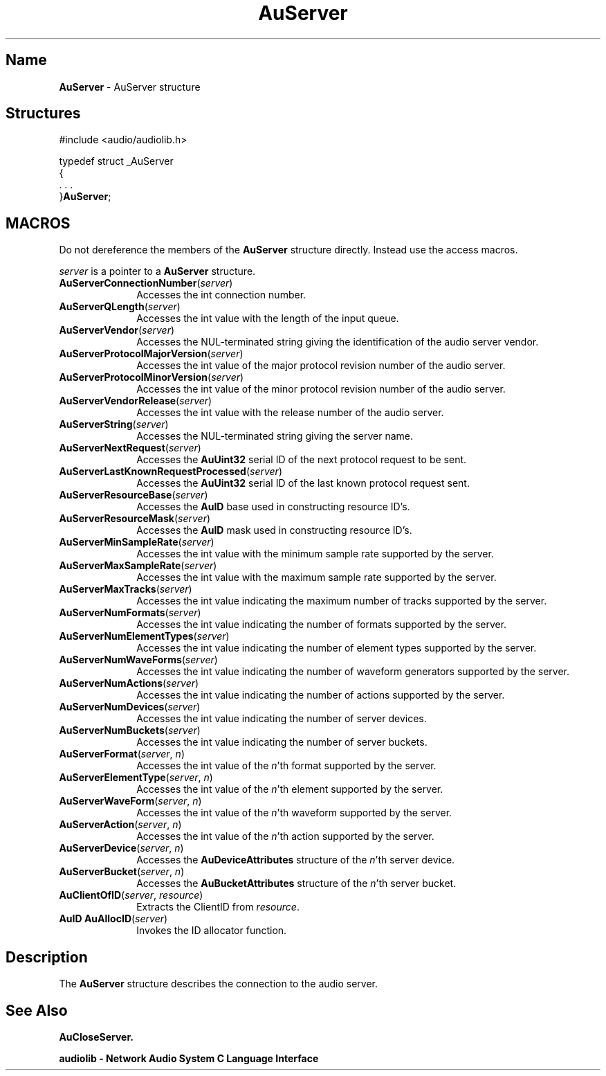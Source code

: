 .\" $NCDId: @(#)AuServer.man,v 1.1 1994/09/27 00:36:39 greg Exp $
.\" copyright 1994 Steven King
.\"
.\" portions are
.\" * Copyright 1993 Network Computing Devices, Inc.
.\" *
.\" * Permission to use, copy, modify, distribute, and sell this software and its
.\" * documentation for any purpose is hereby granted without fee, provided that
.\" * the above copyright notice appear in all copies and that both that
.\" * copyright notice and this permission notice appear in supporting
.\" * documentation, and that the name Network Computing Devices, Inc. not be
.\" * used in advertising or publicity pertaining to distribution of this
.\" * software without specific, written prior permission.
.\" * 
.\" * THIS SOFTWARE IS PROVIDED 'AS-IS'.  NETWORK COMPUTING DEVICES, INC.,
.\" * DISCLAIMS ALL WARRANTIES WITH REGARD TO THIS SOFTWARE, INCLUDING WITHOUT
.\" * LIMITATION ALL IMPLIED WARRANTIES OF MERCHANTABILITY, FITNESS FOR A
.\" * PARTICULAR PURPOSE, OR NONINFRINGEMENT.  IN NO EVENT SHALL NETWORK
.\" * COMPUTING DEVICES, INC., BE LIABLE FOR ANY DAMAGES WHATSOEVER, INCLUDING
.\" * SPECIAL, INCIDENTAL OR CONSEQUENTIAL DAMAGES, INCLUDING LOSS OF USE, DATA,
.\" * OR PROFITS, EVEN IF ADVISED OF THE POSSIBILITY THEREOF, AND REGARDLESS OF
.\" * WHETHER IN AN ACTION IN CONTRACT, TORT OR NEGLIGENCE, ARISING OUT OF OR IN
.\" * CONNECTION WITH THE USE OR PERFORMANCE OF THIS SOFTWARE.
.\"
.\" $Id$
.TH AuServer 3 "1.2" "audiolib - "
.SH \fBName\fP
\fBAuServer\fP \- AuServer structure
.SH \fBStructures\fP
#include <audio/audiolib.h>
.sp 1
typedef struct _AuServer
.br
{
.br
    . . .
.br
}\fBAuServer\fP;
.SH MACROS
Do not dereference the members of the \fBAuServer\fP structure directly.
Instead use the access macros.
.LP
\fIserver\fP is a pointer to a \fBAuServer\fP structure.
.IP \fBAuServerConnectionNumber\fP(\fIserver\fP) 1i
Accesses the int connection number.
.IP \fBAuServerQLength\fP(\fIserver\fP) 1i
Accesses the int value with the length of the input queue.
.IP \fBAuServerVendor\fP(\fIserver\fP) 1i
Accesses the NUL-terminated string giving the identification of the audio server vendor.
.IP \fBAuServerProtocolMajorVersion\fP(\fIserver\fP) 1i
Accesses the int value of the major protocol revision number of the audio server.
.IP \fBAuServerProtocolMinorVersion\fP(\fIserver\fP) 1i
Accesses the int value of the minor protocol revision number of the audio server.
.IP \fBAuServerVendorRelease\fP(\fIserver\fP) 1i
Accesses the int value with the release number of the audio server.
.IP \fBAuServerString\fP(\fIserver\fP) 1i
Accesses the NUL-terminated string giving the server name.
.IP \fBAuServerNextRequest\fP(\fIserver\fP) 1i
Accesses the \fBAuUint32\fP serial ID of the next protocol request to be sent.
.IP \fBAuServerLastKnownRequestProcessed\fP(\fIserver\fP) 1i
Accesses the \fBAuUint32\fP serial ID of the last known protocol request sent.
.IP \fBAuServerResourceBase\fP(\fIserver\fP) 1i
Accesses the \fBAuID\fP base used in constructing resource ID's.
.IP \fBAuServerResourceMask\fP(\fIserver\fP) 1i
Accesses the \fBAuID\fP mask used in constructing resource ID's.
.IP \fBAuServerMinSampleRate\fP(\fIserver\fP) 1i
Accesses the int value with the minimum sample rate supported by the server.
.IP \fBAuServerMaxSampleRate\fP(\fIserver\fP) 1i
Accesses the int value with the maximum sample rate supported by the server.
.IP \fBAuServerMaxTracks\fP(\fIserver\fP) 1i
Accesses the int value indicating the maximum number of tracks supported by the server.
.IP \fBAuServerNumFormats\fP(\fIserver\fP) 1i
Accesses the int value indicating the number of formats supported by the server.
.IP \fBAuServerNumElementTypes\fP(\fIserver\fP) 1i
Accesses the int value indicating the number of element types supported by the server.
.IP \fBAuServerNumWaveForms\fP(\fIserver\fP) 1i
Accesses the int value indicating the number of waveform generators supported by the server.
.IP \fBAuServerNumActions\fP(\fIserver\fP) 1i
Accesses the int value indicating the number of actions supported by the server.
.IP \fBAuServerNumDevices\fP(\fIserver\fP) 1i
Accesses the int value indicating the number of server devices.
.IP \fBAuServerNumBuckets\fP(\fIserver\fP) 1i
Accesses the int value indicating the number of server buckets.
.IP "\fBAuServerFormat\fP(\fIserver\fP, \fIn\fP)" 1i
Accesses the int value of the \fIn\fP'th format supported by the server.
.IP "\fBAuServerElementType\fP(\fIserver\fP, \fIn\fP)" 1i
Accesses the int value of the \fIn\fP'th element supported by the server.
.IP "\fBAuServerWaveForm\fP(\fIserver\fP, \fIn\fP)" 1i
Accesses the int value of the \fIn\fP'th waveform supported by the server.
.IP "\fBAuServerAction\fP(\fIserver\fP, \fIn\fP)" 1i
Accesses the int value of the \fIn\fP'th action supported by the server.
.IP "\fBAuServerDevice\fP(\fIserver\fP, \fIn\fP)" 1i
Accesses the \fBAuDeviceAttributes\fP structure of the \fIn\fP'th server device.
.IP "\fBAuServerBucket\fP(\fIserver\fP, \fIn\fP)" 1i
Accesses the \fBAuBucketAttributes\fP structure of the \fIn\fP'th server bucket.
.IP "\fBAuClientOfID\fP(\fIserver\fP, \fIresource\fP)" 1i
Extracts the ClientID from \fIresource\fP.
.IP "\fBAuID\fP \fBAuAllocID\fP(\fIserver\fP)" 1i
Invokes the ID allocator function.
.SH \fBDescription\fP
The \fBAuServer\fP structure describes the connection to the audio server.
.SH \fBSee Also\fP
\fBAuCloseServer.
.sp 1
audiolib \- \fBNetwork Audio System\fP C Language Interface
